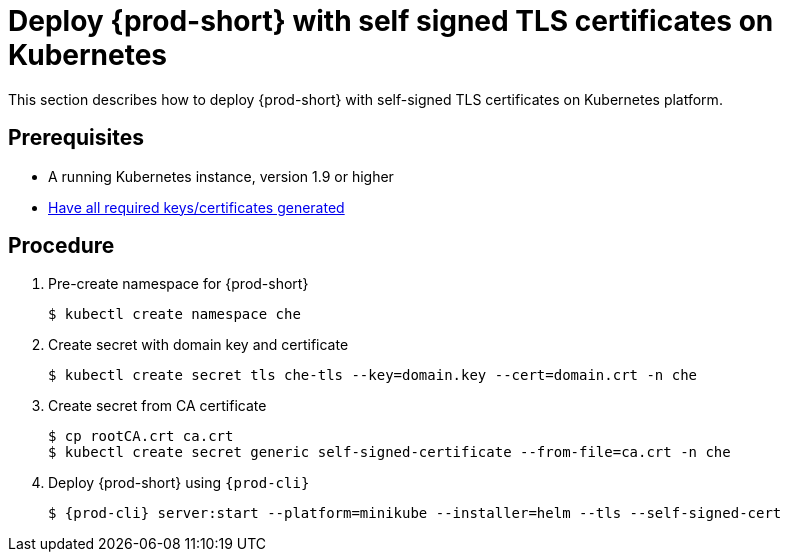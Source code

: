 [id="deploy-{prod-id-short}-with-self-signed-tls-on-kubernetes_{context}"]
= Deploy {prod-short} with self signed TLS certificates on Kubernetes

This section describes how to deploy {prod-short} with self-signed TLS certificates on Kubernetes platform.


[discrete]
== Prerequisites

* A running Kubernetes instance, version 1.9 or higher
* link:{site-baseurl}che-7/setup-che-in-tls-mode-with-self-signed-certificate/#generating-self-signed-certificates_setup-che-in-tls-mode-with-self-signed-certificate[Have all required keys/certificates generated]


[discrete]
== Procedure

. Pre-create namespace for {prod-short}

+
[subs="+quotes"]
----
$ kubectl create namespace che
----


. Create secret with domain key and certificate

+
[subs="+quotes"]
----
$ kubectl create secret tls che-tls --key=domain.key --cert=domain.crt -n che
----


. Create secret from CA certificate

+
[subs="+quotes"]
----
$ cp rootCA.crt ca.crt
$ kubectl create secret generic self-signed-certificate --from-file=ca.crt -n che
----


. Deploy {prod-short} using `{prod-cli}`

+
[subs="+quotes,+attributes"]
----
$ {prod-cli} server:start --platform=minikube --installer=helm --tls --self-signed-cert
----
